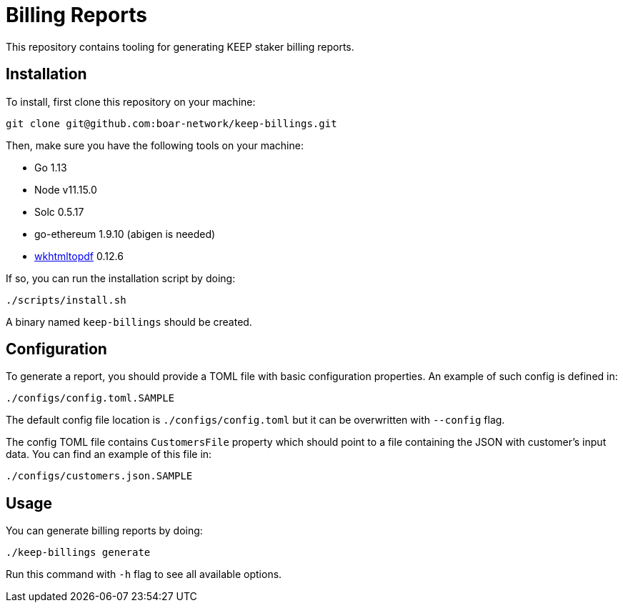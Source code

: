 = Billing Reports

This repository contains tooling for generating KEEP staker billing reports.

== Installation

To install, first clone this repository on your machine:
```
git clone git@github.com:boar-network/keep-billings.git
```

Then, make sure you have the following tools on your machine:

- Go 1.13
- Node v11.15.0
- Solc 0.5.17
- go-ethereum 1.9.10 (abigen is needed)
- https://wkhtmltopdf.org/downloads.html[wkhtmltopdf] 0.12.6

If so, you can run the installation script by doing:

```
./scripts/install.sh
```

A binary named `keep-billings` should be created.

== Configuration

To generate a report, you should provide a TOML file with basic
configuration properties. An example of such config is defined in:
```
./configs/config.toml.SAMPLE
```

The default config file location is `./configs/config.toml` but it can be
overwritten with `--config` flag.

The config TOML file contains `CustomersFile`
property which should point to a file containing the JSON with customer's
input data. You can find an example of this file in:
```
./configs/customers.json.SAMPLE
```

== Usage

You can generate billing reports by doing:
```
./keep-billings generate
```
Run this command with `-h` flag to see all available options.
